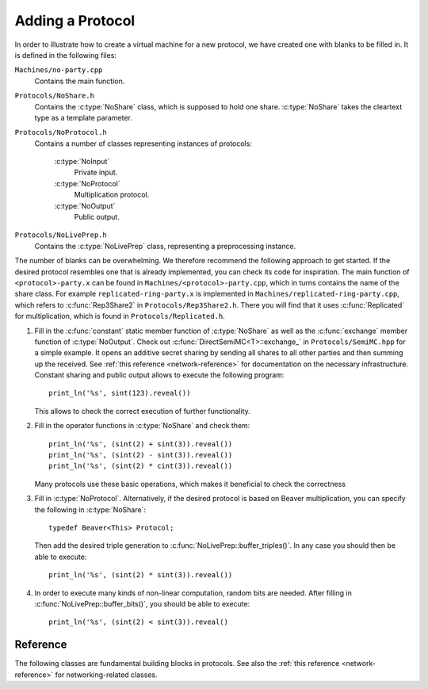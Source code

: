 Adding a Protocol
-----------------

In order to illustrate how to create a virtual machine for a new
protocol, we have created one with blanks to be filled in. It is
defined in the following files:

``Machines/no-party.cpp``
  Contains the main function.

``Protocols/NoShare.h``
  Contains the :c:type:`NoShare` class, which is supposed to hold one
  share. :c:type:`NoShare` takes the cleartext type as a template
  parameter.

``Protocols/NoProtocol.h``
  Contains a number of classes representing instances of protocols:

    :c:type:`NoInput`
      Private input.
    :c:type:`NoProtocol`
      Multiplication protocol.
    :c:type:`NoOutput`
      Public output.

``Protocols/NoLivePrep.h``
  Contains the :c:type:`NoLivePrep` class, representing a
  preprocessing instance.

The number of blanks can be overwhelming. We therefore recommend the
following approach to get started. If the desired protocol resembles
one that is already implemented, you can check its code for
inspiration. The main function of ``<protocol>-party.x`` can be found
in ``Machines/<protocol>-party.cpp``, which in turns contains the name
of the share class. For example ``replicated-ring-party.x`` is
implemented in ``Machines/replicated-ring-party.cpp``, which refers to
:c:func:`Rep3Share2` in ``Protocols/Rep3Share2.h``. There you will
find that it uses :c:func:`Replicated` for multiplication, which is
found in ``Protocols/Replicated.h``.

1. Fill in the :c:func:`constant` static member function of
   :c:type:`NoShare` as well as the :c:func:`exchange` member function
   of :c:type:`NoOutput`. Check out
   :c:func:`DirectSemiMC<T>::exchange_` in ``Protocols/SemiMC.hpp``
   for a simple example. It opens an additive secret sharing by
   sending all shares to all other parties and then summing up the
   received. See :ref:`this reference <network-reference>` for
   documentation on the necessary infrastructure.
   Constant sharing and public output allows to execute the
   following program::

     print_ln('%s', sint(123).reveal())

   This allows to check the correct execution of further
   functionality.

2. Fill in the operator functions in :c:type:`NoShare` and check
   them::

     print_ln('%s', (sint(2) + sint(3)).reveal())
     print_ln('%s', (sint(2) - sint(3)).reveal())
     print_ln('%s', (sint(2) * cint(3)).reveal())

   Many protocols use these basic operations, which makes it
   beneficial to check the correctness

3. Fill in :c:type:`NoProtocol`. Alternatively, if the desired
   protocol is based on Beaver multiplication, you can specify the
   following in :c:type:`NoShare`::

     typedef Beaver<This> Protocol;

   Then add the desired triple generation to
   :c:func:`NoLivePrep::buffer_triples()`. In
   any case you should then be able to execute::

     print_ln('%s', (sint(2) * sint(3)).reveal())

4. In order to execute many kinds of non-linear computation, random
   bits are needed. After filling in
   :c:func:`NoLivePrep::buffer_bits()`, you should be able to
   execute::

     print_ln('%s', (sint(2) < sint(3)).reveal()


Reference
=========

The following classes are fundamental building blocks in
protocols. See also the :ref:`this reference <network-reference>`
for networking-related classes.

.. doxygenclass:: PRNG
   :members:

.. doxygenclass:: SeededPRNG
   :members:

.. doxygenclass:: GlobalPRNG
   :members:
